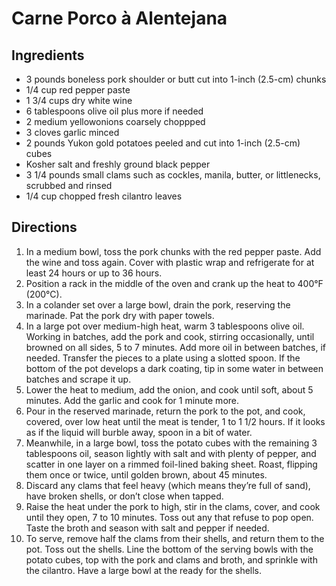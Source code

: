 * Carne Porco à Alentejana
 :PROPERTIES:
  :source-url: https://leitesculinaria.com/7675/recipes-portuguese-pork-with-clams.html
  :servings: 8
  :prep-time: 30 minutes
  :cook-time: 2-4 hours
  :ready-in: 2 days
  :END:

** Ingredients

- 3 pounds boneless pork shoulder or butt cut into 1-inch (2.5-cm) chunks
- 1/4 cup red pepper paste
- 1 3/4 cups dry white wine
- 6 tablespoons olive oil plus more if needed
- 2 medium yellowonions coarsely choppped
- 3 cloves garlic minced
- 2 pounds Yukon gold potatoes peeled and cut into 1-inch (2.5-cm) cubes
-  Kosher salt and freshly ground black pepper
- 3 1/4 pounds small clams such as cockles, manila, butter, or littlenecks, scrubbed and rinsed
- 1/4 cup chopped fresh cilantro leaves

** Directions

1. In a medium bowl, toss the pork chunks with the red pepper paste. Add the wine and toss again. Cover with plastic wrap and refrigerate for at least 24 hours or up to 36 hours.
2. Position a rack in the middle of the oven and crank up the heat to 400°F (200°C).
3. In a colander set over a large bowl, drain the pork, reserving the marinade. Pat the pork dry with paper towels.
4. In a large pot over medium-high heat, warm 3 tablespoons olive oil. Working in batches, add the pork and cook, stirring occasionally, until browned on all sides, 5 to 7 minutes. Add more oil in between batches, if needed. Transfer the pieces to a plate using a slotted spoon. If the bottom of the pot develops a dark coating, tip in some water in between batches and scrape it up.
5. Lower the heat to medium, add the onion, and cook until soft, about 5 minutes. Add the garlic and cook for 1 minute more.
6. Pour in the reserved marinade, return the pork to the pot, and cook, covered, over low heat until the meat is tender, 1 to 1 1/2 hours. If it looks as if the liquid will burble away, spoon in a bit of water.
7. Meanwhile, in a large bowl, toss the potato cubes with the remaining 3 tablespoons oil, season lightly with salt and with plenty of pepper, and scatter in one layer on a rimmed foil-lined baking sheet. Roast, flipping them once or twice, until golden brown, about 45 minutes.
8. Discard any clams that feel heavy (which means they’re full of sand), have broken shells, or don’t close when tapped.
9. Raise the heat under the pork to high, stir in the clams, cover, and cook until they open, 7 to 10 minutes. Toss out any that refuse to pop open. Taste the broth and season with salt and pepper if needed.
10. To serve, remove half the clams from their shells, and return them to the pot. Toss out the shells. Line the bottom of the serving bowls with the potato cubes, top with the pork and clams and broth, and sprinkle with the cilantro. Have a large bowl at the ready for the shells.
